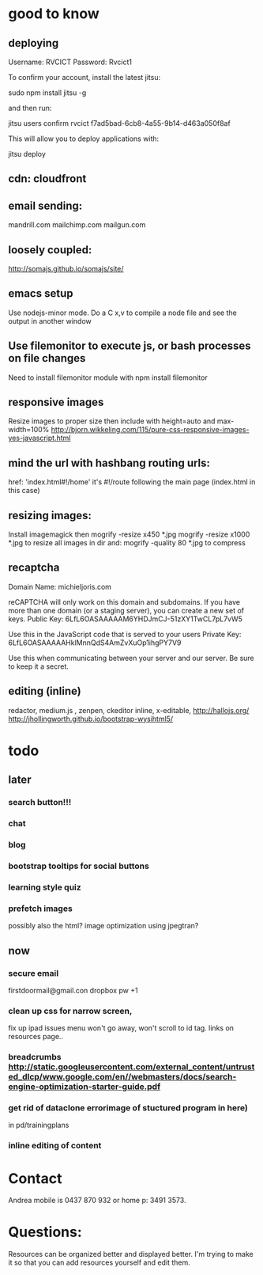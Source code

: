 * good to know
** deploying
 Username: RVCICT
Password: Rvcict1

To confirm your account, install the latest jitsu: 

        sudo npm install jitsu -g 

and then run: 

        jitsu users confirm rvcict f7ad5bad-6cb8-4a55-9b14-d463a050f8af 

This will allow you to deploy applications with: 

        jitsu deploy 
** cdn: cloudfront  
** email sending:
mandrill.com  
mailchimp.com
mailgun.com
** loosely coupled:
http://somajs.github.io/somajs/site/
** emacs setup
Use nodejs-minor mode. Do a C x,v to compile a node file and see the
output in another window
** Use filemonitor to execute js, or bash processes on file changes
Need to install filemonitor module with npm install filemonitor

** responsive images
Resize images to proper size then include with height=auto and
max-width=100%
http://bjorn.wikkeling.com/115/pure-css-responsive-images-yes-javascript.html
** mind the url with hashbang routing urls:
   href: 'index.html#!/home'
   it's  #!/route following the main page (index.html in this case)

** resizing images:
Install imagemagick then
mogrify -resize x450 *.jpg
mogrify -resize x1000 *.jpg
to resize all images in dir
and:
mogrify -quality 80 *.jpg
to compress
** recaptcha 
Domain Name: 	michieljoris.com

reCAPTCHA will only work on this domain and subdomains. If you have more than one domain (or a staging server), you can create a new set of keys.
Public Key: 	6LfL6OASAAAAAM6YHDJmCJ-51zXY1TwCL7pL7vW5

Use this in the JavaScript code that is served to your users
Private Key: 	6LfL6OASAAAAAHklMnnQdS4AmZvXuOp1ihgPY7V9

Use this when communicating between your server and our server. Be
sure to keep it a secret.
** editing (inline)
redactor, medium.js , zenpen, ckeditor inline, x-editable,
http://hallojs.org/
http://jhollingworth.github.io/bootstrap-wysihtml5/

* todo
  
** later 
*** search button!!!
*** chat
*** blog   
*** bootstrap tooltips for social buttons
*** learning style quiz
*** prefetch images
   possibly also the html?  image optimization using jpegtran?

    
** now    
*** secure email
  firstdoormail@gmail.con
  dropbox pw +1 

*** clean up css for narrow screen,    
fix up ipad issues
menu won't go away, won't scroll to id tag. 
links on resources page.. 
*** breadcrumbs http://static.googleusercontent.com/external_content/untrusted_dlcp/www.google.com/en//webmasters/docs/search-engine-optimization-starter-guide.pdf
*** get rid of dataclone errorimage of stuctured program in here) 
in pd/trainingplans
    
*** inline editing of content
    
* Contact
Andrea mobile is 0437 870 932 or home p: 3491 3573.


* Questions:
  Resources can be organized better and displayed better.
  I'm trying to make it so that you can add resources yourself and edit
  them.  
 


  
